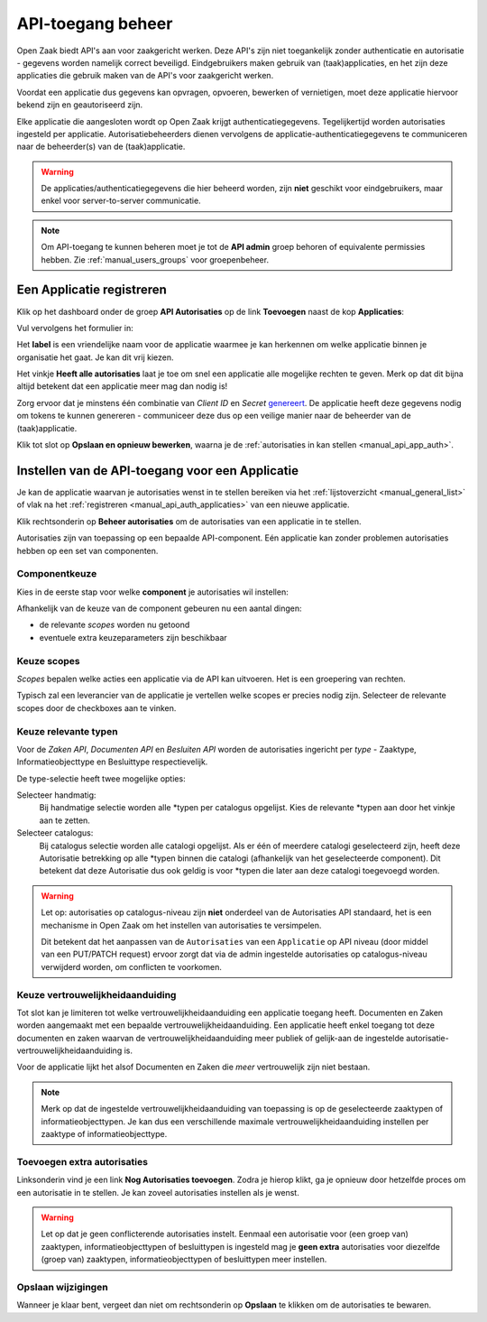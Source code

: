 .. _manual_api_auth:

==================
API-toegang beheer
==================

Open Zaak biedt API's aan voor zaakgericht werken. Deze API's zijn niet toegankelijk
zonder authenticatie en autorisatie - gegevens worden namelijk correct beveiligd.
Eindgebruikers maken gebruik van (taak)applicaties, en het zijn deze applicaties die
gebruik maken van de API's voor zaakgericht werken.

Voordat een applicatie dus gegevens kan opvragen, opvoeren, bewerken of vernietigen,
moet deze applicatie hiervoor bekend zijn en geautoriseerd zijn.

Elke applicatie die aangesloten wordt op Open Zaak krijgt authenticatiegegevens.
Tegelijkertijd worden autorisaties ingesteld per applicatie. Autorisatiebeheerders
dienen vervolgens de applicatie-authenticatiegegevens te communiceren naar de
beheerder(s) van de (taak)applicatie.

.. warning::
    De applicaties/authenticatiegegevens die hier beheerd worden, zijn **niet**
    geschikt voor eindgebruikers, maar enkel voor server-to-server communicatie.

.. note:: Om API-toegang te kunnen beheren moet je tot de **API admin**
   groep behoren of equivalente permissies hebben. Zie
   :ref:`manual_users_groups` voor groepenbeheer.

.. _manual_api_auth_applicaties:

Een Applicatie registreren
==========================

Klik op het dashboard onder de groep **API Autorisaties** op de link **Toevoegen**
naast de kop **Applicaties**:

.. image:: assets/dashboard_add_application.png
    :width: 100%
    :alt: Dashboard voeg applicatie toe

Vul vervolgens het formulier in:

.. image:: assets/create_application.png
    :width: 100%
    :alt: Applicatieformulier

Het **label** is een vriendelijke naam voor de applicatie waarmee je kan herkennen om
welke applicatie binnen je organisatie het gaat. Je kan dit vrij kiezen.

Het vinkje **Heeft alle autorisaties** laat je toe om snel een applicatie alle mogelijke
rechten te geven. Merk op dat dit bijna altijd betekent dat een applicatie meer mag dan
nodig is!

Zorg ervoor dat je minstens één combinatie van *Client ID* en *Secret*
`genereert <https://passwords-generator.org//>`_. De applicatie heeft deze gegevens nodig
om tokens te kunnen genereren - communiceer deze dus op een veilige manier naar de
beheerder van de (taak)applicatie.

Klik tot slot op **Opslaan en opnieuw bewerken**, waarna je de
:ref:`autorisaties in kan stellen <manual_api_app_auth>`.

.. _manual_api_app_auth:

Instellen van de API-toegang voor een Applicatie
================================================

Je kan de applicatie waarvan je autorisaties wenst in te stellen bereiken via het
:ref:`lijstoverzicht <manual_general_list>` of vlak na het
:ref:`registreren <manual_api_auth_applicaties>` van een nieuwe applicatie.

Klik rechtsonderin op **Beheer autorisaties** om de autorisaties van een applicatie
in te stellen.

.. image:: assets/detail_application.png
    :width: 100%
    :alt: Detailweergave applicatie

Autorisaties zijn van toepassing op een bepaalde API-component. Eén applicatie kan
zonder problemen autorisaties hebben op een set van componenten.

Componentkeuze
--------------

Kies in de eerste stap voor welke **component** je autorisaties wil instellen:

.. image:: assets/auth_app_pick_component.png
    :width: 100%
    :alt: Kies component

Afhankelijk van de keuze van de component gebeuren nu een aantal dingen:

* de relevante *scopes* worden nu getoond
* eventuele extra keuzeparameters zijn beschikbaar

.. image:: assets/auth_app_component_selected.png
    :width: 100%
    :alt: Component geselecteerd

Keuze scopes
------------

*Scopes* bepalen welke acties een applicatie via de API kan uitvoeren. Het is een
groepering van rechten.

Typisch zal een leverancier van de applicatie je vertellen welke scopes er precies nodig
zijn. Selecteer de relevante scopes door de checkboxes aan te vinken.

Keuze relevante typen
---------------------

Voor de *Zaken API*, *Documenten API* en *Besluiten API* worden de autorisaties
ingericht per *type* - Zaaktype, Informatieobjecttype en Besluittype respectievelijk.

De type-selectie heeft twee mogelijke opties:

Selecteer handmatig:
    Bij handmatige selectie worden alle \*typen per catalogus opgelijst. Kies de relevante
    \*typen aan door het vinkje aan te zetten.

Selecteer catalogus:
    Bij catalogus selectie worden alle catalogi opgelijst. Als er één of meerdere catalogi
    geselecteerd zijn, heeft deze Autorisatie betrekking op alle \*typen binnen die catalogi
    (afhankelijk van het geselecteerde component). Dit betekent dat deze Autorisatie dus ook
    geldig is voor \*typen die later aan deze catalogi toegevoegd worden.

.. warning::
    Let op: autorisaties op catalogus-niveau zijn **niet** onderdeel van de Autorisaties API
    standaard, het is een mechanisme in Open Zaak om het instellen van autorisaties te versimpelen.

    Dit betekent dat het aanpassen van de ``Autorisaties`` van een ``Applicatie`` op API niveau (door middel van een PUT/PATCH request)
    ervoor zorgt dat via de admin ingestelde autorisaties op catalogus-niveau verwijderd worden, om conflicten te voorkomen.

.. image:: assets/auth_app_select_types.png
    :width: 100%
    :alt: Geselecteerde relevante typen

Keuze vertrouwelijkheidaanduiding
---------------------------------

Tot slot kan je limiteren tot welke vertrouwelijkheidaanduiding een applicatie toegang
heeft. Documenten en Zaken worden aangemaakt met een bepaalde
vertrouwelijkheidaanduiding. Een applicatie heeft enkel toegang tot deze documenten en
zaken waarvan de vertrouwelijkheidaanduiding meer publiek of gelijk-aan de ingestelde
autorisatie-vertrouwelijkheidaanduiding is.

Voor de applicatie lijkt het alsof Documenten en Zaken die *meer* vertrouwelijk zijn
niet bestaan.

.. note::
    Merk op dat de ingestelde vertrouwelijkheidaanduiding van toepassing is op de
    geselecteerde zaaktypen of informatieobjecttypen. Je kan dus een verschillende
    maximale vertrouwelijkheidaanduiding instellen per zaaktype of informatieobjecttype.

Toevoegen extra autorisaties
----------------------------

Linksonderin vind je een link **Nog Autorisaties toevoegen**. Zodra je hierop klikt, ga
je opnieuw door hetzelfde proces om een autorisatie in te stellen. Je kan zoveel
autorisaties instellen als je wenst.

.. warning::
    Let op dat je geen conflicterende autorisaties instelt. Eenmaal een autorisatie voor
    (een groep van) zaaktypen, informatieobjecttypen of besluittypen is ingesteld mag je
    **geen extra** autorisaties voor diezelfde (groep van) zaaktypen,
    informatieobjecttypen of besluittypen meer instellen.

Opslaan wijzigingen
-------------------

Wanneer je klaar bent, vergeet dan niet om rechtsonderin op **Opslaan** te klikken om
de autorisaties te bewaren.
